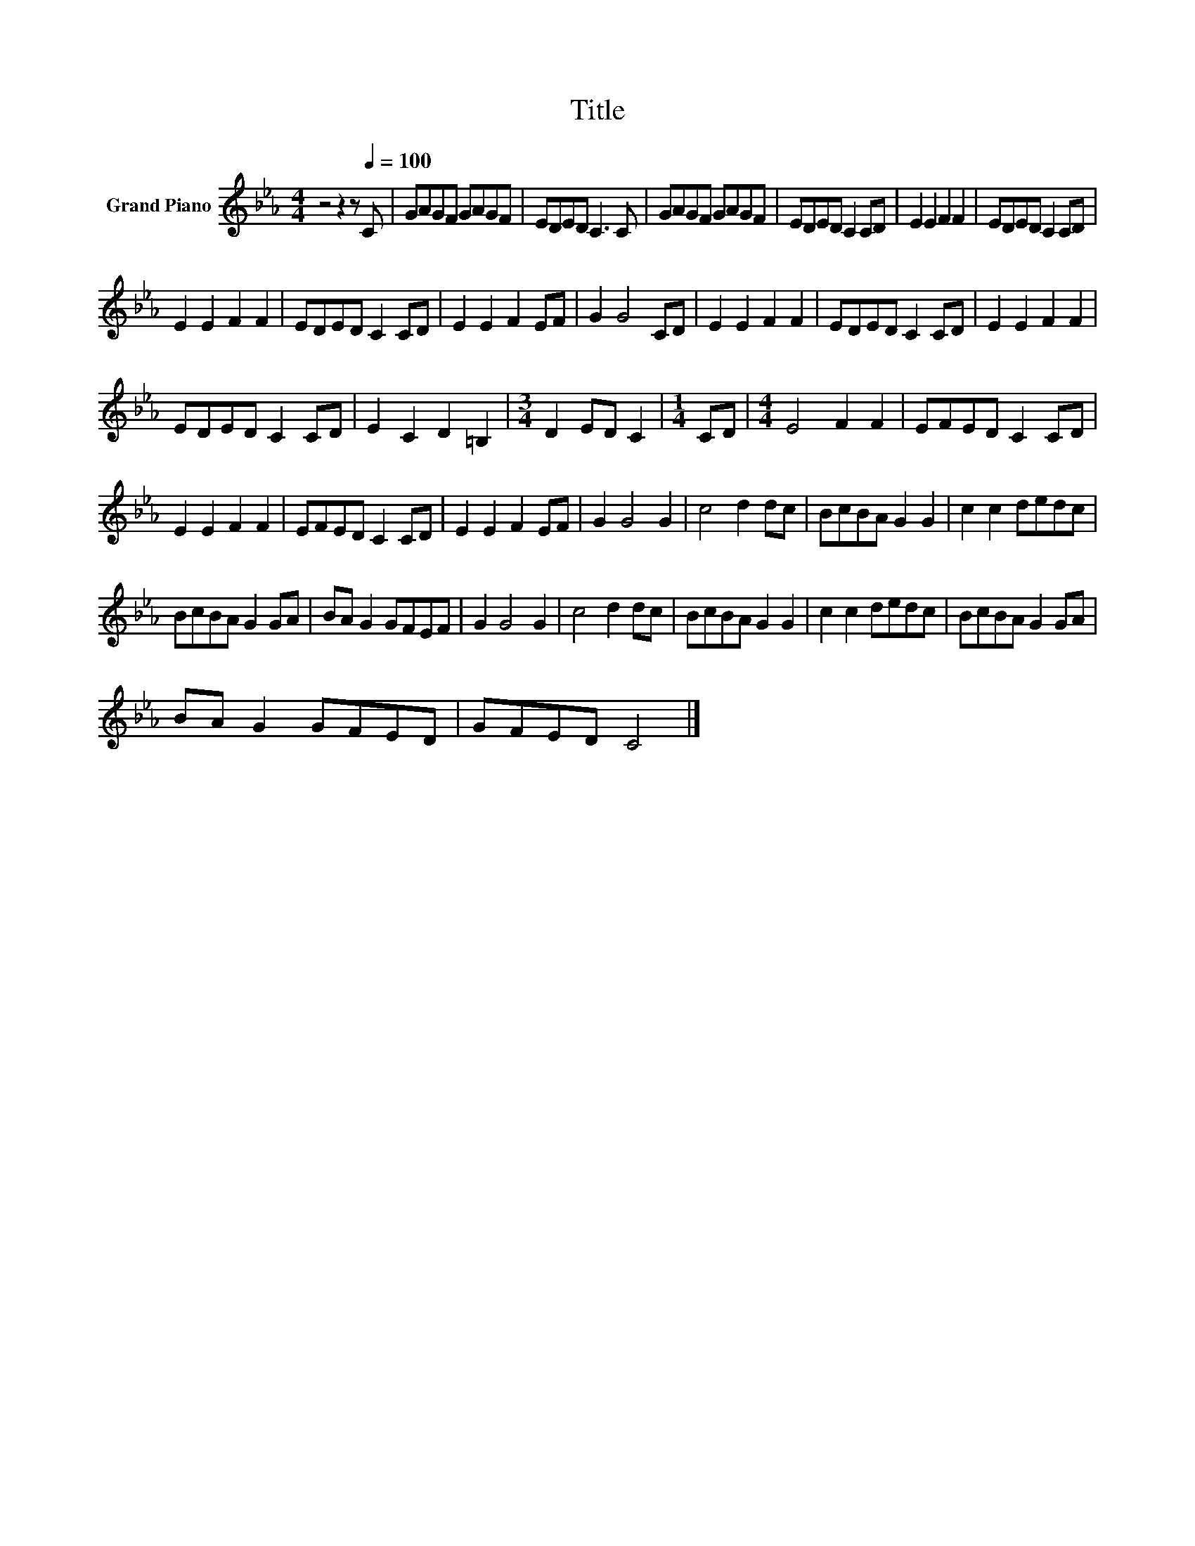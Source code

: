X:1
T:Title
L:1/8
M:4/4
K:Eb
V:1 treble nm="Grand Piano"
V:1
 z4 z2 z[Q:1/4=100] C | GAGF GAGF | EDED C3 C | GAGF GAGF | EDED C2 CD | E2 E2 F2 F2 | EDED C2 CD | %7
 E2 E2 F2 F2 | EDED C2 CD | E2 E2 F2 EF | G2 G4 CD | E2 E2 F2 F2 | EDED C2 CD | E2 E2 F2 F2 | %14
 EDED C2 CD | E2 C2 D2 =B,2 |[M:3/4] D2 ED C2 |[M:1/4] CD |[M:4/4] E4 F2 F2 | EFED C2 CD | %20
 E2 E2 F2 F2 | EFED C2 CD | E2 E2 F2 EF | G2 G4 G2 | c4 d2 dc | BcBA G2 G2 | c2 c2 dedc | %27
 BcBA G2 GA | BA G2 GFEF | G2 G4 G2 | c4 d2 dc | BcBA G2 G2 | c2 c2 dedc | BcBA G2 GA | %34
 BA G2 GFED | GFED C4 |] %36

